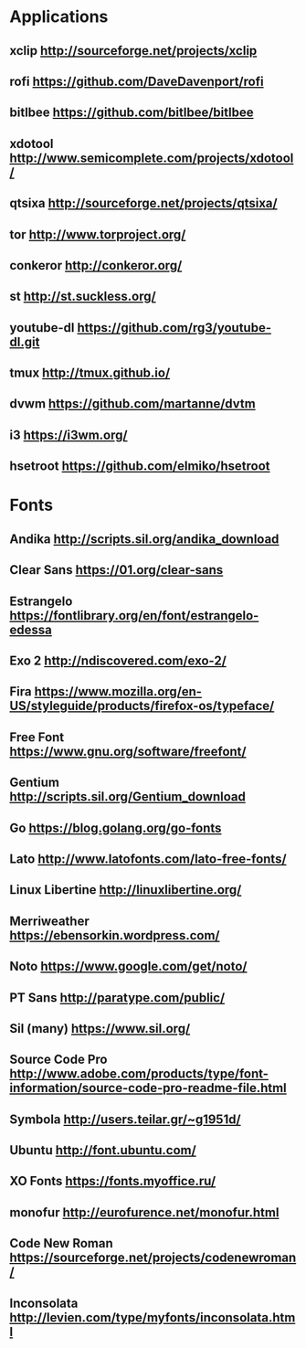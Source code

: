 * Applications
** xclip           http://sourceforge.net/projects/xclip
** rofi            https://github.com/DaveDavenport/rofi
** bitlbee         https://github.com/bitlbee/bitlbee
** xdotool         http://www.semicomplete.com/projects/xdotool/
** qtsixa          http://sourceforge.net/projects/qtsixa/
** tor             http://www.torproject.org/
** conkeror        http://conkeror.org/
** st              http://st.suckless.org/
** youtube-dl      https://github.com/rg3/youtube-dl.git
** tmux            http://tmux.github.io/
** dvwm            https://github.com/martanne/dvtm
** i3              https://i3wm.org/
** hsetroot        https://github.com/elmiko/hsetroot
* Fonts
** Andika          http://scripts.sil.org/andika_download
** Clear Sans      https://01.org/clear-sans
** Estrangelo      https://fontlibrary.org/en/font/estrangelo-edessa
** Exo 2           http://ndiscovered.com/exo-2/
** Fira            https://www.mozilla.org/en-US/styleguide/products/firefox-os/typeface/
** Free Font       https://www.gnu.org/software/freefont/
** Gentium         http://scripts.sil.org/Gentium_download
** Go              https://blog.golang.org/go-fonts
** Lato            http://www.latofonts.com/lato-free-fonts/
** Linux Libertine http://linuxlibertine.org/
** Merriweather    https://ebensorkin.wordpress.com/
** Noto            https://www.google.com/get/noto/
** PT Sans         http://paratype.com/public/
** Sil (many)      https://www.sil.org/
** Source Code Pro http://www.adobe.com/products/type/font-information/source-code-pro-readme-file.html
** Symbola         http://users.teilar.gr/~g1951d/
** Ubuntu          http://font.ubuntu.com/
** XO Fonts        https://fonts.myoffice.ru/
** monofur         http://eurofurence.net/monofur.html
** Code New Roman  https://sourceforge.net/projects/codenewroman/
** Inconsolata     http://levien.com/type/myfonts/inconsolata.html

